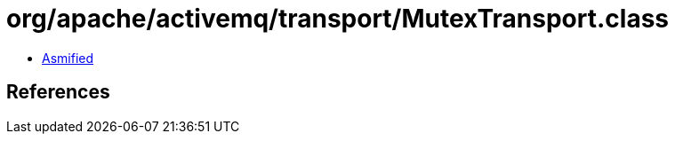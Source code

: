 = org/apache/activemq/transport/MutexTransport.class

 - link:MutexTransport-asmified.java[Asmified]

== References

